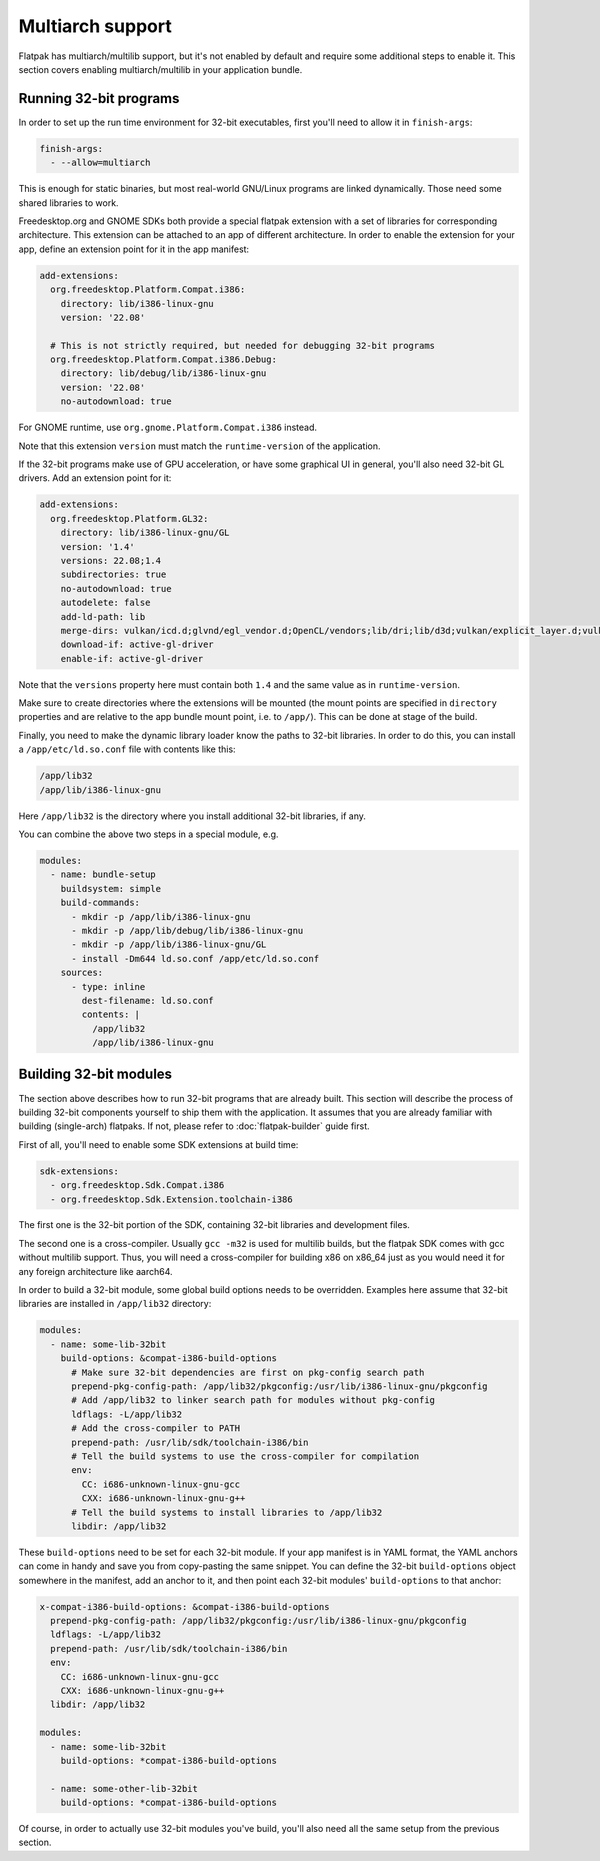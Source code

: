Multiarch support
=================

Flatpak has multiarch/multilib support, but it's not enabled by default and
require some additional steps to enable it. This section covers enabling
multiarch/multilib in your application bundle.

Running 32-bit programs
-----------------------

In order to set up the run time environment for 32-bit executables, first you'll
need to allow it in ``finish-args``:

.. code-block:: yaml

  finish-args:
    - --allow=multiarch

This is enough for static binaries, but most real-world GNU/Linux programs are
linked dynamically. Those need some shared libraries to work.

Freedesktop.org and GNOME SDKs both provide a special flatpak extension with a
set of libraries for corresponding architecture. This extension can be attached
to an app of different architecture. In order to enable the extension for your
app, define an extension point for it in the app manifest:

.. code-block:: yaml

  add-extensions:
    org.freedesktop.Platform.Compat.i386:
      directory: lib/i386-linux-gnu
      version: '22.08'

    # This is not strictly required, but needed for debugging 32-bit programs
    org.freedesktop.Platform.Compat.i386.Debug:
      directory: lib/debug/lib/i386-linux-gnu
      version: '22.08'
      no-autodownload: true

For GNOME runtime, use ``org.gnome.Platform.Compat.i386`` instead.

Note that this extension ``version`` must match the ``runtime-version`` of the
application.

If the 32-bit programs make use of GPU acceleration, or have some graphical UI
in general, you'll also need 32-bit GL drivers. Add an extension point for it:

.. code-block:: yaml

  add-extensions:
    org.freedesktop.Platform.GL32:
      directory: lib/i386-linux-gnu/GL
      version: '1.4'
      versions: 22.08;1.4
      subdirectories: true
      no-autodownload: true
      autodelete: false
      add-ld-path: lib
      merge-dirs: vulkan/icd.d;glvnd/egl_vendor.d;OpenCL/vendors;lib/dri;lib/d3d;vulkan/explicit_layer.d;vulkan/implicit_layer.d
      download-if: active-gl-driver
      enable-if: active-gl-driver

Note that the ``versions`` property here must contain both ``1.4`` and the same
value as in ``runtime-version``.

Make sure to create directories where the extensions will be mounted (the mount
points are specified in ``directory`` properties and are relative to the app
bundle mount point, i.e. to ``/app/``). This can be done at stage of the build.

Finally, you need to make the dynamic library loader know the paths to 32-bit
libraries. In order to do this, you can install a ``/app/etc/ld.so.conf`` file
with contents like this:

.. code-block:: text

  /app/lib32
  /app/lib/i386-linux-gnu

Here ``/app/lib32`` is the directory where you install additional 32-bit
libraries, if any.

You can combine the above two steps in a special module, e.g.

.. code-block:: yaml

  modules:
    - name: bundle-setup
      buildsystem: simple
      build-commands:
        - mkdir -p /app/lib/i386-linux-gnu
        - mkdir -p /app/lib/debug/lib/i386-linux-gnu
        - mkdir -p /app/lib/i386-linux-gnu/GL
        - install -Dm644 ld.so.conf /app/etc/ld.so.conf
      sources:
        - type: inline
          dest-filename: ld.so.conf
          contents: |
            /app/lib32
            /app/lib/i386-linux-gnu


Building 32-bit modules
-----------------------

The section above describes how to run 32-bit programs that are already built.
This section will describe the process of building 32-bit components yourself to
ship them with the application. It assumes that you are already familiar with
building (single-arch) flatpaks. If not, please refer to :doc:`flatpak-builder`
guide first.

First of all, you'll need to enable some SDK extensions at build time:

.. code-block:: yaml

  sdk-extensions:
    - org.freedesktop.Sdk.Compat.i386
    - org.freedesktop.Sdk.Extension.toolchain-i386

The first one is the 32-bit portion of the SDK, containing 32-bit libraries and
development files.

The second one is a cross-compiler. Usually ``gcc -m32`` is used for multilib
builds, but the flatpak SDK comes with gcc without multilib support. Thus, you
will need a cross-compiler for building x86 on x86_64 just as you would need it
for any foreign architecture like aarch64.

In order to build a 32-bit module, some global build options needs to be
overridden. Examples here assume that 32-bit libraries are installed in
``/app/lib32`` directory:

.. code-block:: yaml

  modules:
    - name: some-lib-32bit
      build-options: &compat-i386-build-options
        # Make sure 32-bit dependencies are first on pkg-config search path
        prepend-pkg-config-path: /app/lib32/pkgconfig:/usr/lib/i386-linux-gnu/pkgconfig
        # Add /app/lib32 to linker search path for modules without pkg-config
        ldflags: -L/app/lib32
        # Add the cross-compiler to PATH
        prepend-path: /usr/lib/sdk/toolchain-i386/bin
        # Tell the build systems to use the cross-compiler for compilation
        env:
          CC: i686-unknown-linux-gnu-gcc
          CXX: i686-unknown-linux-gnu-g++
        # Tell the build systems to install libraries to /app/lib32
        libdir: /app/lib32

These ``build-options`` need to be set for each 32-bit module. If your app
manifest is in YAML format, the YAML anchors can come in handy and save you from
copy-pasting the same snippet. You can define the 32-bit ``build-options``
object somewhere in the manifest, add an anchor to it, and then point each
32-bit modules' ``build-options`` to that anchor:

.. code-block:: yaml

  x-compat-i386-build-options: &compat-i386-build-options
    prepend-pkg-config-path: /app/lib32/pkgconfig:/usr/lib/i386-linux-gnu/pkgconfig
    ldflags: -L/app/lib32
    prepend-path: /usr/lib/sdk/toolchain-i386/bin
    env:
      CC: i686-unknown-linux-gnu-gcc
      CXX: i686-unknown-linux-gnu-g++
    libdir: /app/lib32

  modules:
    - name: some-lib-32bit
      build-options: *compat-i386-build-options

    - name: some-other-lib-32bit
      build-options: *compat-i386-build-options

Of course, in order to actually use 32-bit modules you've build, you'll also
need all the same setup from the previous section.
